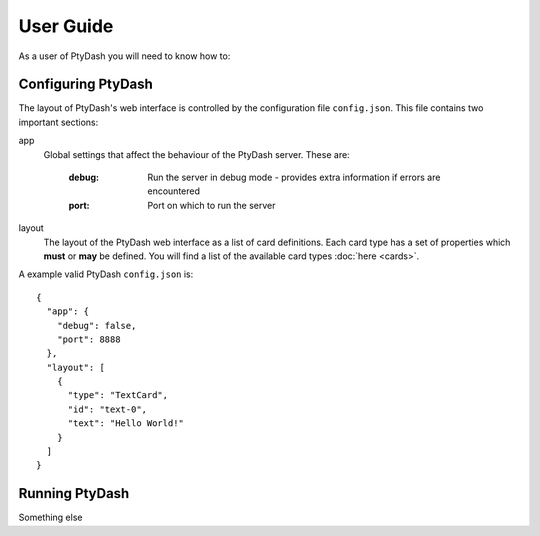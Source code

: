 User Guide
==========

As a user of PtyDash you will need to know how to:


Configuring PtyDash
-------------------

The layout of PtyDash's web interface is controlled by the configuration file ``config.json``.
This file contains two important sections:

app
  Global settings that affect the behaviour of the PtyDash server.
  These are:
    :debug: Run the server in debug mode - provides extra information if errors are encountered
    :port: Port on which to run the server

layout
  The layout of the PtyDash web interface as a list of card definitions.
  Each card type has a set of properties which **must** or **may** be defined.
  You will find a list of the available card types :doc:`here <cards>`.

A example valid PtyDash ``config.json`` is::

  {
    "app": {
      "debug": false,
      "port": 8888
    },
    "layout": [
      {
        "type": "TextCard",
        "id": "text-0",
        "text": "Hello World!"
      }
    ]
  }


Running PtyDash
---------------

Something else
